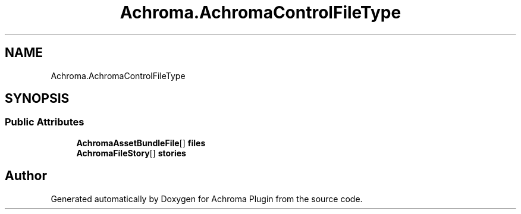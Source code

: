.TH "Achroma.AchromaControlFileType" 3 "Achroma Plugin" \" -*- nroff -*-
.ad l
.nh
.SH NAME
Achroma.AchromaControlFileType
.SH SYNOPSIS
.br
.PP
.SS "Public Attributes"

.in +1c
.ti -1c
.RI "\fBAchromaAssetBundleFile\fP[] \fBfiles\fP"
.br
.ti -1c
.RI "\fBAchromaFileStory\fP[] \fBstories\fP"
.br
.in -1c

.SH "Author"
.PP 
Generated automatically by Doxygen for Achroma Plugin from the source code\&.

